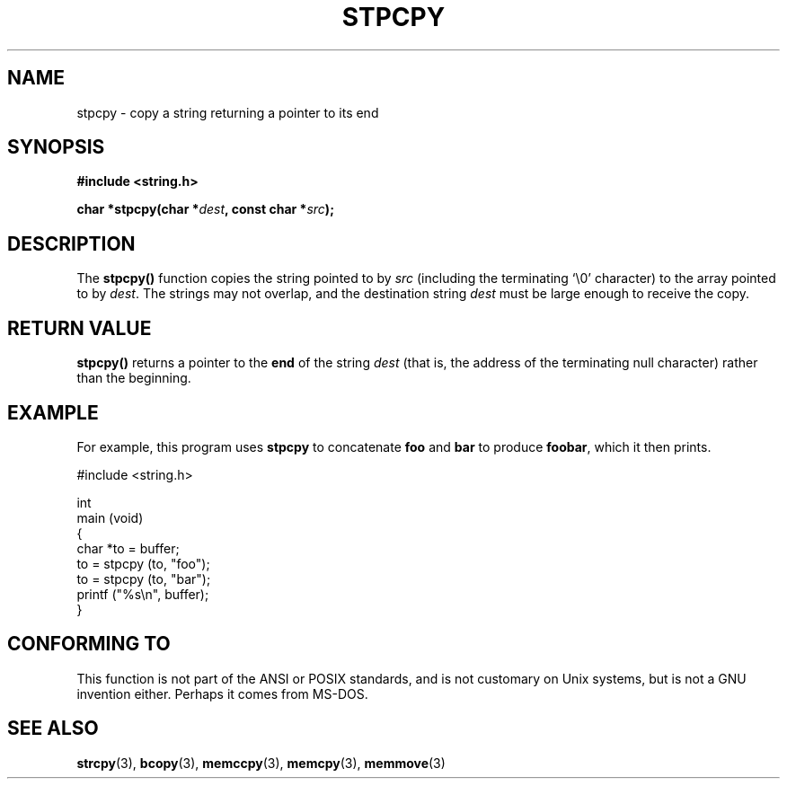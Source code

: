 .\" Hey Emacs! This file is -*- nroff -*- source.
.\"
.\" Copyright 1995 James R. Van Zandt <jrv@vanzandt.mv.com>
.\"
.\" Permission is granted to make and distribute verbatim copies of this
.\" manual provided the copyright notice and this permission notice are
.\" preserved on all copies.
.\"
.\" Permission is granted to copy and distribute modified versions of this
.\" manual under the conditions for verbatim copying, provided that the
.\" entire resulting derived work is distributed under the terms of a
.\" permission notice identical to this one
.\" 
.\" Since the Linux kernel and libraries are constantly changing, this
.\" manual page may be incorrect or out-of-date.  The author(s) assume no
.\" responsibility for errors or omissions, or for damages resulting from
.\" the use of the information contained herein.  The author(s) may not
.\" have taken the same level of care in the production of this manual,
.\" which is licensed free of charge, as they might when working
.\" professionally.
.\" 
.\" Formatted or processed versions of this manual, if unaccompanied by
.\" the source, must acknowledge the copyright and authors of this work.
.\"
.TH STPCPY 3  1995-09-03 "GNU" "Linux Programmer's Manual"
.SH NAME
stpcpy \- copy a string returning a pointer to its end
.SH SYNOPSIS
.nf
.B #include <string.h>
.sp
.BI "char *stpcpy(char *" dest ", const char *" src );
.fi
.SH DESCRIPTION
The \fBstpcpy()\fP function copies the string pointed to by \fIsrc\fP
(including the terminating `\\0' character) to the array pointed to by 
\fIdest\fP.  The strings may not overlap, and the destination string 
\fIdest\fP must be large enough to receive the copy.
.SH "RETURN VALUE"
\fBstpcpy()\fP returns a pointer to the \fBend\fP of the string
\fIdest\fP (that is, the address of the terminating null character)
rather than the beginning.
.SH EXAMPLE
For example, this program uses \fBstpcpy\fP to concatenate \fBfoo\fP and
\fBbar\fP to produce \fBfoobar\fP, which it then prints.
.nf

          #include <string.h>

          int
          main (void)
          {
            char *to = buffer;
            to = stpcpy (to, "foo");
            to = stpcpy (to, "bar");
            printf ("%s\\n", buffer);
          }
.fi
.SH "CONFORMING TO"
This function is not part of the ANSI or POSIX standards, and is
not customary on Unix systems, but is not a GNU invention either.
Perhaps it comes from MS-DOS.
.SH "SEE ALSO"
.BR strcpy (3),
.BR bcopy (3),
.BR memccpy (3),
.BR memcpy (3),
.BR memmove (3)
